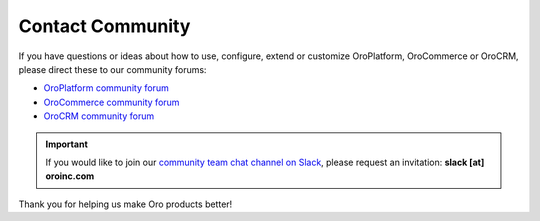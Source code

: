 .. _doc--community--contact-community:

Contact Community
-----------------

.. begin

If you have questions or ideas about how to use, configure, extend or customize OroPlatform, OroCommerce or OroCRM, please direct these to our community forums:

* `OroPlatform community forum <http://community.oroinc.com/forum/oro-platform>`_
* `OroCommerce community forum <https://community.oroinc.com/forum/orocommerce/>`_
* `OroCRM community forum <http://community.oroinc.com/forum/orocrm>`_

.. important:: If you would like to join our `community team chat channel on Slack <https://orocommunity.slack.com/>`_, please request an invitation: **slack [at] oroinc.com**

Thank you for helping us make Oro products better!

.. finish
